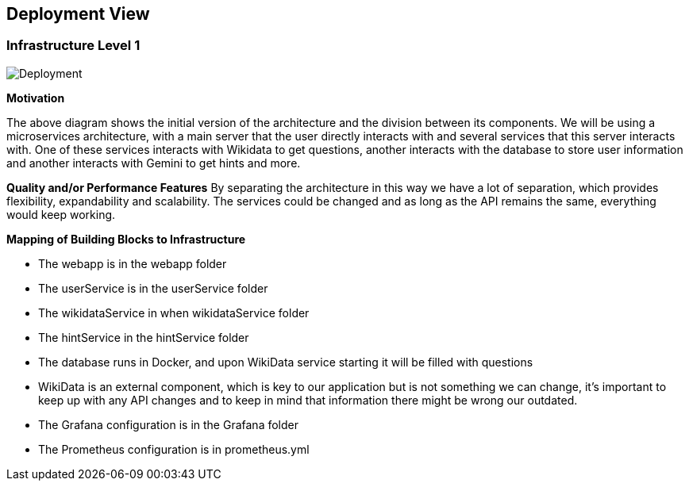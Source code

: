 ifndef::imagesdir[:imagesdir: ../images]

[[section-deployment-view]]

== Deployment View

=== Infrastructure Level 1

image::07_deployment_v6.png["Deployment"]

**Motivation**

The above diagram shows the initial version of the architecture and the division between its components.
We will be using a microservices architecture, with a main server that the user directly interacts with and several
services that this server interacts with. One of these services interacts with Wikidata to get questions, another interacts
with the database to store user information and another interacts with Gemini to get hints and more.

**Quality and/or Performance Features**
By separating the architecture in this way we have a lot of separation, which provides flexibility,
expandability and scalability. The services could be changed and as long as the API remains the same, everything would keep working.

**Mapping of Building Blocks to Infrastructure**

* The webapp is in the webapp folder
* The userService is in the userService folder
* The wikidataService in when wikidataService folder
* The hintService in the hintService folder
* The database runs in Docker, and upon WikiData service starting it will be filled with questions
* WikiData is an external component, which is key to our application but is not something we can change, it's
important to keep up with any API changes and to keep in mind that information there might be wrong our outdated.
* The Grafana configuration is in the Grafana folder
* The Prometheus configuration is in prometheus.yml